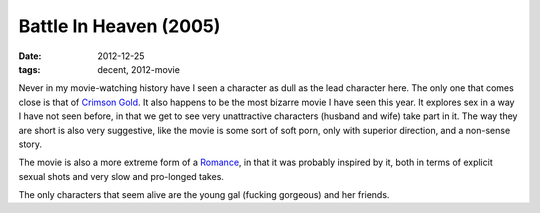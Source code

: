 Battle In Heaven (2005)
=======================

:date: 2012-12-25
:tags: decent, 2012-movie



Never in my movie-watching history have I seen a character as dull as
the lead character here. The only one that comes close is that of
`Crimson Gold`_. It also happens to be the most bizarre movie I have
seen this year. It explores sex in a way I have not seen before, in that
we get to see very unattractive characters (husband and wife) take part
in it. The way they are short is also very suggestive, like the movie is
some sort of soft porn, only with superior direction, and a non-sense
story.

The movie is also a more extreme form of a `Romance`_, in that it was
probably inspired by it, both in terms of explicit sexual shots and very
slow and pro-longed takes.

The only characters that seem alive are the young gal (fucking gorgeous)
and her friends.

.. _Crimson Gold: http://movies.tshepang.net/crimson-gold-2003
.. _Romance: http://movies.tshepang.net/romance-1999
